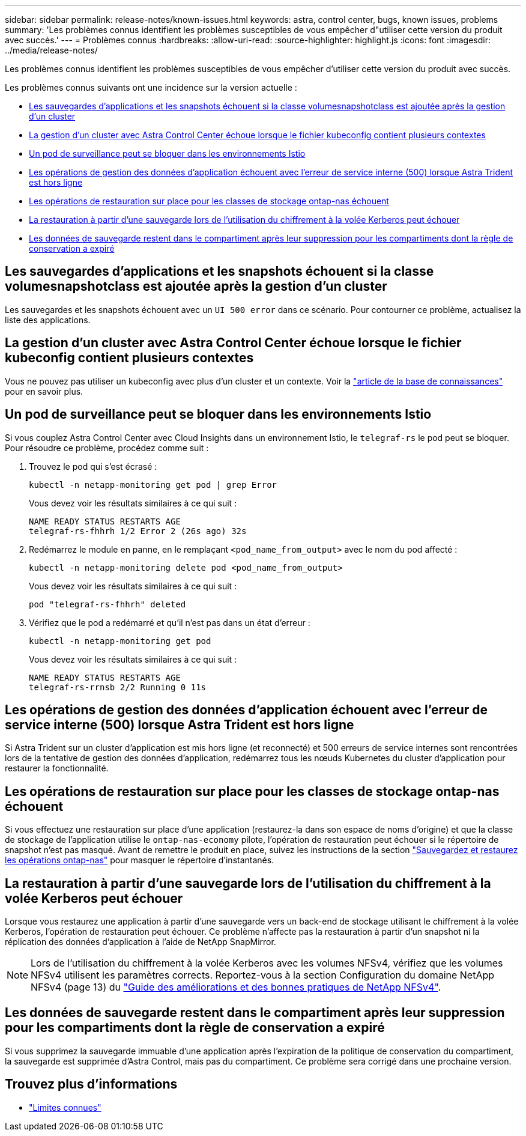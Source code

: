 ---
sidebar: sidebar 
permalink: release-notes/known-issues.html 
keywords: astra, control center, bugs, known issues, problems 
summary: 'Les problèmes connus identifient les problèmes susceptibles de vous empêcher d"utiliser cette version du produit avec succès.' 
---
= Problèmes connus
:hardbreaks:
:allow-uri-read: 
:source-highlighter: highlight.js
:icons: font
:imagesdir: ../media/release-notes/


[role="lead"]
Les problèmes connus identifient les problèmes susceptibles de vous empêcher d'utiliser cette version du produit avec succès.

Les problèmes connus suivants ont une incidence sur la version actuelle :

* <<Les sauvegardes d'applications et les snapshots échouent si la classe volumesnapshotclass est ajoutée après la gestion d'un cluster>>
* <<La gestion d'un cluster avec Astra Control Center échoue lorsque le fichier kubeconfig contient plusieurs contextes>>
* <<Un pod de surveillance peut se bloquer dans les environnements Istio>>
* <<Les opérations de gestion des données d'application échouent avec l'erreur de service interne (500) lorsque Astra Trident est hors ligne>>
* <<Les opérations de restauration sur place pour les classes de stockage ontap-nas échouent>>
* <<La restauration à partir d'une sauvegarde lors de l'utilisation du chiffrement à la volée Kerberos peut échouer>>
* <<Les données de sauvegarde restent dans le compartiment après leur suppression pour les compartiments dont la règle de conservation a expiré>>




== Les sauvegardes d'applications et les snapshots échouent si la classe volumesnapshotclass est ajoutée après la gestion d'un cluster

Les sauvegardes et les snapshots échouent avec un `UI 500 error` dans ce scénario. Pour contourner ce problème, actualisez la liste des applications.



== La gestion d'un cluster avec Astra Control Center échoue lorsque le fichier kubeconfig contient plusieurs contextes

Vous ne pouvez pas utiliser un kubeconfig avec plus d'un cluster et un contexte. Voir la link:https://kb.netapp.com/Cloud/Astra/Control/Managing_cluster_with_Astra_Control_Center_may_fail_when_using_default_kubeconfig_file_contains_more_than_one_context["article de la base de connaissances"^] pour en savoir plus.



== Un pod de surveillance peut se bloquer dans les environnements Istio

Si vous couplez Astra Control Center avec Cloud Insights dans un environnement Istio, le `telegraf-rs` le pod peut se bloquer. Pour résoudre ce problème, procédez comme suit :

. Trouvez le pod qui s'est écrasé :
+
[listing]
----
kubectl -n netapp-monitoring get pod | grep Error
----
+
Vous devez voir les résultats similaires à ce qui suit :

+
[listing]
----
NAME READY STATUS RESTARTS AGE
telegraf-rs-fhhrh 1/2 Error 2 (26s ago) 32s
----
. Redémarrez le module en panne, en le remplaçant `<pod_name_from_output>` avec le nom du pod affecté :
+
[listing]
----
kubectl -n netapp-monitoring delete pod <pod_name_from_output>
----
+
Vous devez voir les résultats similaires à ce qui suit :

+
[listing]
----
pod "telegraf-rs-fhhrh" deleted
----
. Vérifiez que le pod a redémarré et qu'il n'est pas dans un état d'erreur :
+
[listing]
----
kubectl -n netapp-monitoring get pod
----
+
Vous devez voir les résultats similaires à ce qui suit :

+
[listing]
----
NAME READY STATUS RESTARTS AGE
telegraf-rs-rrnsb 2/2 Running 0 11s
----




== Les opérations de gestion des données d'application échouent avec l'erreur de service interne (500) lorsque Astra Trident est hors ligne

Si Astra Trident sur un cluster d'application est mis hors ligne (et reconnecté) et 500 erreurs de service internes sont rencontrées lors de la tentative de gestion des données d'application, redémarrez tous les nœuds Kubernetes du cluster d'application pour restaurer la fonctionnalité.



== Les opérations de restauration sur place pour les classes de stockage ontap-nas échouent

Si vous effectuez une restauration sur place d'une application (restaurez-la dans son espace de noms d'origine) et que la classe de stockage de l'application utilise le `ontap-nas-economy` pilote, l'opération de restauration peut échouer si le répertoire de snapshot n'est pas masqué. Avant de remettre le produit en place, suivez les instructions de la section link:../use/protect-apps.html#enable-backup-and-restore-for-ontap-nas-economy-operations["Sauvegardez et restaurez les opérations ontap-nas"^] pour masquer le répertoire d'instantanés.



== La restauration à partir d'une sauvegarde lors de l'utilisation du chiffrement à la volée Kerberos peut échouer

Lorsque vous restaurez une application à partir d'une sauvegarde vers un back-end de stockage utilisant le chiffrement à la volée Kerberos, l'opération de restauration peut échouer. Ce problème n'affecte pas la restauration à partir d'un snapshot ni la réplication des données d'application à l'aide de NetApp SnapMirror.


NOTE: Lors de l'utilisation du chiffrement à la volée Kerberos avec les volumes NFSv4, vérifiez que les volumes NFSv4 utilisent les paramètres corrects. Reportez-vous à la section Configuration du domaine NetApp NFSv4 (page 13) du https://www.netapp.com/media/16398-tr-3580.pdf["Guide des améliorations et des bonnes pratiques de NetApp NFSv4"^].



== Les données de sauvegarde restent dans le compartiment après leur suppression pour les compartiments dont la règle de conservation a expiré

Si vous supprimez la sauvegarde immuable d'une application après l'expiration de la politique de conservation du compartiment, la sauvegarde est supprimée d'Astra Control, mais pas du compartiment. Ce problème sera corrigé dans une prochaine version.



== Trouvez plus d'informations

* link:../release-notes/known-limitations.html["Limites connues"]

